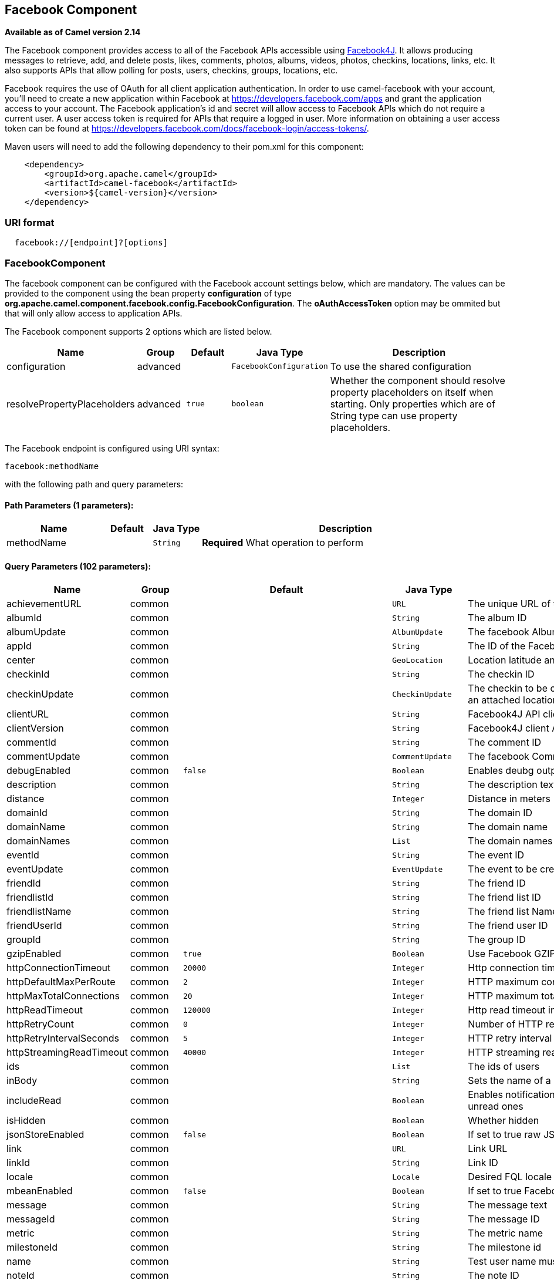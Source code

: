 ## Facebook Component

*Available as of Camel version 2.14*

The Facebook component provides access to all of the Facebook APIs
accessible using http://facebook4j.org/en/index.html[Facebook4J]. It
allows producing messages to retrieve, add, and delete posts, likes,
comments, photos, albums, videos, photos, checkins, locations, links,
etc. It also supports APIs that allow polling for posts, users,
checkins, groups, locations, etc.

Facebook requires the use of OAuth for all client application
authentication. In order to use camel-facebook with your account, you'll
need to create a new application within Facebook at
https://developers.facebook.com/apps[https://developers.facebook.com/apps]
and grant the application access to your account. The Facebook
application's id and secret will allow access to Facebook APIs which do
not require a current user. A user access token is required for APIs
that require a logged in user. More information on obtaining a user
access token can be found at
https://developers.facebook.com/docs/facebook-login/access-tokens/[https://developers.facebook.com/docs/facebook-login/access-tokens/].

Maven users will need to add the following dependency to their pom.xml
for this component:

[source,java]
-----------------------------------------------
    <dependency>
        <groupId>org.apache.camel</groupId>
        <artifactId>camel-facebook</artifactId>
        <version>${camel-version}</version>
    </dependency>
-----------------------------------------------

### URI format

[source,java]
---------------------------------
  facebook://[endpoint]?[options]
---------------------------------

### FacebookComponent

The facebook component can be configured with the Facebook account
settings below, which are mandatory. The values can be provided to the
component using the bean property *configuration* of type
*org.apache.camel.component.facebook.config.FacebookConfiguration*. The
*oAuthAccessToken* option may be ommited but that will only allow access
to application APIs.




// component options: START
The Facebook component supports 2 options which are listed below.



[width="100%",cols="2,1,1m,1m,5",options="header"]
|=======================================================================
| Name | Group | Default | Java Type | Description
| configuration | advanced |  | FacebookConfiguration | To use the shared configuration
| resolvePropertyPlaceholders | advanced | true | boolean | Whether the component should resolve property placeholders on itself when starting. Only properties which are of String type can use property placeholders.
|=======================================================================
// component options: END





// endpoint options: START
The Facebook endpoint is configured using URI syntax:

    facebook:methodName

with the following path and query parameters:

#### Path Parameters (1 parameters):

[width="100%",cols="2,1,1m,6",options="header"]
|=======================================================================
| Name | Default | Java Type | Description
| methodName |  | String | *Required* What operation to perform
|=======================================================================

#### Query Parameters (102 parameters):

[width="100%",cols="2,1,1m,1m,5",options="header"]
|=======================================================================
| Name | Group | Default | Java Type | Description
| achievementURL | common |  | URL | The unique URL of the achievement
| albumId | common |  | String | The album ID
| albumUpdate | common |  | AlbumUpdate | The facebook Album to be created or updated
| appId | common |  | String | The ID of the Facebook Application
| center | common |  | GeoLocation | Location latitude and longitude
| checkinId | common |  | String | The checkin ID
| checkinUpdate | common |  | CheckinUpdate | The checkin to be created. Deprecated instead create a Post with an attached location
| clientURL | common |  | String | Facebook4J API client URL
| clientVersion | common |  | String | Facebook4J client API version
| commentId | common |  | String | The comment ID
| commentUpdate | common |  | CommentUpdate | The facebook Comment to be created or updated
| debugEnabled | common | false | Boolean | Enables deubg output. Effective only with the embedded logger
| description | common |  | String | The description text
| distance | common |  | Integer | Distance in meters
| domainId | common |  | String | The domain ID
| domainName | common |  | String | The domain name
| domainNames | common |  | List | The domain names
| eventId | common |  | String | The event ID
| eventUpdate | common |  | EventUpdate | The event to be created or updated
| friendId | common |  | String | The friend ID
| friendlistId | common |  | String | The friend list ID
| friendlistName | common |  | String | The friend list Name
| friendUserId | common |  | String | The friend user ID
| groupId | common |  | String | The group ID
| gzipEnabled | common | true | Boolean | Use Facebook GZIP encoding
| httpConnectionTimeout | common | 20000 | Integer | Http connection timeout in milliseconds
| httpDefaultMaxPerRoute | common | 2 | Integer | HTTP maximum connections per route
| httpMaxTotalConnections | common | 20 | Integer | HTTP maximum total connections
| httpReadTimeout | common | 120000 | Integer | Http read timeout in milliseconds
| httpRetryCount | common | 0 | Integer | Number of HTTP retries
| httpRetryIntervalSeconds | common | 5 | Integer | HTTP retry interval in seconds
| httpStreamingReadTimeout | common | 40000 | Integer | HTTP streaming read timeout in milliseconds
| ids | common |  | List | The ids of users
| inBody | common |  | String | Sets the name of a parameter to be passed in the exchange In Body
| includeRead | common |  | Boolean | Enables notifications that the user has already read in addition to unread ones
| isHidden | common |  | Boolean | Whether hidden
| jsonStoreEnabled | common | false | Boolean | If set to true raw JSON forms will be stored in DataObjectFactory
| link | common |  | URL | Link URL
| linkId | common |  | String | Link ID
| locale | common |  | Locale | Desired FQL locale
| mbeanEnabled | common | false | Boolean | If set to true Facebook4J mbean will be registerd
| message | common |  | String | The message text
| messageId | common |  | String | The message ID
| metric | common |  | String | The metric name
| milestoneId | common |  | String | The milestone id
| name | common |  | String | Test user name must be of the form 'first last'
| noteId | common |  | String | The note ID
| notificationId | common |  | String | The notification ID
| objectId | common |  | String | The insight object ID
| offerId | common |  | String | The offer id
| optionDescription | common |  | String | The question's answer option description
| pageId | common |  | String | The page id
| permissionName | common |  | String | The permission name
| permissions | common |  | String | Test user permissions in the format perm1perm2...
| photoId | common |  | String | The photo ID
| pictureId | common |  | Integer | The picture id
| pictureId2 | common |  | Integer | The picture2 id
| pictureSize | common |  | PictureSize | The picture size
| placeId | common |  | String | The place ID
| postId | common |  | String | The post ID
| postUpdate | common |  | PostUpdate | The post to create or update
| prettyDebugEnabled | common | false | Boolean | Prettify JSON debug output if set to true
| queries | common |  | Map | FQL queries
| query | common |  | String | FQL query or search terms for search endpoints
| questionId | common |  | String | The question id
| reading | common |  | Reading | Optional reading parameters. See Reading Options(reading)
| readingOptions | common |  | Map | To configure Reading using key/value pairs from the Map.
| restBaseURL | common | https://graph.facebook.com/ | String | API base URL
| scoreValue | common |  | Integer | The numeric score with value
| size | common |  | PictureSize | The picture size one of large normal small or square
| source | common |  | Media | The media content from either a java.io.File or java.io.Inputstream
| subject | common |  | String | The note of the subject
| tabId | common |  | String | The tab id
| tagUpdate | common |  | TagUpdate | Photo tag information
| testUser1 | common |  | TestUser | Test user 1
| testUser2 | common |  | TestUser | Test user 2
| testUserId | common |  | String | The ID of the test user
| title | common |  | String | The title text
| toUserId | common |  | String | The ID of the user to tag
| toUserIds | common |  | List | The IDs of the users to tag
| userId | common |  | String | The Facebook user ID
| userId1 | common |  | String | The ID of a user 1
| userId2 | common |  | String | The ID of a user 2
| userIds | common |  | List | The IDs of users to invite to event
| userLocale | common |  | String | The test user locale
| useSSL | common | true | Boolean | Use SSL
| videoBaseURL | common | https://graph-video.facebook.com/ | String | Video API base URL
| videoId | common |  | String | The video ID
| bridgeErrorHandler | consumer | false | boolean | Allows for bridging the consumer to the Camel routing Error Handler which mean any exceptions occurred while the consumer is trying to pickup incoming messages or the likes will now be processed as a message and handled by the routing Error Handler. By default the consumer will use the org.apache.camel.spi.ExceptionHandler to deal with exceptions that will be logged at WARN or ERROR level and ignored.
| exceptionHandler | consumer (advanced) |  | ExceptionHandler | To let the consumer use a custom ExceptionHandler. Notice if the option bridgeErrorHandler is enabled then this options is not in use. By default the consumer will deal with exceptions that will be logged at WARN or ERROR level and ignored.
| exchangePattern | consumer (advanced) |  | ExchangePattern | Sets the exchange pattern when the consumer creates an exchange.
| synchronous | advanced | false | boolean | Sets whether synchronous processing should be strictly used or Camel is allowed to use asynchronous processing (if supported).
| httpProxyHost | proxy |  | String | HTTP proxy server host name
| httpProxyPassword | proxy |  | String | HTTP proxy server password
| httpProxyPort | proxy |  | Integer | HTTP proxy server port
| httpProxyUser | proxy |  | String | HTTP proxy server user name
| oAuthAccessToken | security |  | String | The user access token
| oAuthAccessTokenURL | security | https://graph.facebook.com/oauth/access_token | String | OAuth access token URL
| oAuthAppId | security |  | String | The application Id
| oAuthAppSecret | security |  | String | The application Secret
| oAuthAuthorizationURL | security | https://www.facebook.com/dialog/oauth | String | OAuth authorization URL
| oAuthPermissions | security |  | String | Default OAuth permissions. Comma separated permission names. See https://developers.facebook.com/docs/reference/login/permissions for the detail
|=======================================================================
// endpoint options: END


### Producer Endpoints:

Producer endpoints can use endpoint names and options from the table
below. Endpoints can also use the short name without the *get* or
*search* prefix, except *checkin* due to ambiguity between *getCheckin*
and *searchCheckin*. Endpoint options that are not mandatory are denoted
by [].

Producer endpoints can also use a special option **inBody** that in turn
should contain the name of the endpoint option whose value will be
contained in the Camel Exchange In message. For example, the facebook
endpoint in the following route retrieves activities for the user id
value in the incoming message body.

[source,java]
--------------------------------------------------------------------
    from("direct:test").to("facebook://activities?inBody=userId")...
--------------------------------------------------------------------

Any of the endpoint options can be provided in either the endpoint URI,
or dynamically in a message header. The message header name must be of
the format
*CamelFacebook.https://cwiki.apache.org/confluence/pages/createpage.action?spaceKey=CAMEL&title=option&linkCreation=true&fromPageId=34020899[option]*.
For example, the *userId* option value in the previous route could
alternately be provided in the message header *CamelFacebook.userId*.
Note that the inBody option overrides message header, e.g. the endpoint
option *inBody=user* would override a *CamelFacebook.userId* header.

Endpoints that return a String return an Id for the created or modified
entity, e.g. *addAlbumPhoto* returns the new album Id. Endpoints that
return a boolean, return true for success and false otherwise. In case
of Facebook API errors the endpoint will throw a RuntimeCamelException
with a facebook4j.FacebookException cause.

### Consumer Endpoints:

Any of the producer endpoints that take a
https://cwiki.apache.org/confluence/pages/createpage.action?spaceKey=CAMEL&title=reading&linkCreation=true&fromPageId=34020899[reading#reading]
parameter can be used as a consumer endpoint. The polling consumer uses
the *since* and *until* fields to get responses within the polling
interval. In addition to other reading fields, an initial *since* value
can be provided in the endpoint for the first poll.

Rather than the endpoints returning a List (or
*facebook4j.ResponseList*) through a single route exchange,
camel-facebook creates one route exchange per returned object. As an
example, if *"facebook://home"* results in five posts, the route will be
executed five times (once for each Post).

### Reading Options

The *reading* option of type *facebook4j.Reading* adds support for
reading parameters, which allow selecting specific fields, limits the
number of results, etc. For more information see
https://cwiki.apache.org/confluence/pages/createpage.action?spaceKey=CAMEL&title=Graph+API&linkCreation=true&fromPageId=34020899[Graph
API#reading] -
https://developers.facebook.com/docs/reference/api/#reading[Facebook
Developers].

It is also used by consumer endpoints to poll Facebook data to avoid
sending duplicate messages across polls.

The reading option can be a reference or value of type
*facebook4j.Reading*, or can be specified using the following reading
options in either the endpoint URI or exchange header with
*CamelFacebook.* prefix.

### Message header

Any of the
https://cwiki.apache.org/confluence/pages/createpage.action?spaceKey=CAMEL&title=URI+options&linkCreation=true&fromPageId=34020899[URI
options#urioptions] can be provided in a message header for producer
endpoints with *CamelFacebook.* prefix.

### Message body

All result message bodies utilize objects provided by the Facebook4J
API. Producer endpoints can specify the option name for incoming message
body in the *inBody* endpoint parameter.

For endpoints that return an array, or *facebook4j.ResponseList*, or
*java.util.List*, a consumer endpoint will map every elements in the
list to distinct messages.

### Use cases

To create a post within your Facebook profile, send this producer a
facebook4j.PostUpdate body.

[source,java]
----------------------------------------------------
    from("direct:foo")
        .to("facebook://postFeed/inBody=postUpdate);
----------------------------------------------------

To poll, every 5 sec (You can set the link:polling-consumer.html[polling
consumer] options by adding a prefix of "consumer"), all statuses on
your home feed:

[source,java]
-----------------------------------------------
    from("facebook://home?consumer.delay=5000")
        .to("bean:blah");
-----------------------------------------------

Searching using a producer with dynamic options from header.

In the bar header we have the Facebook search string we want to execute
in public posts, so we need to assign this value to the
CamelFacebook.query header.

[source,java]
--------------------------------------------------------
    from("direct:foo")
        .setHeader("CamelFacebook.query", header("bar"))
        .to("facebook://posts");
--------------------------------------------------------

